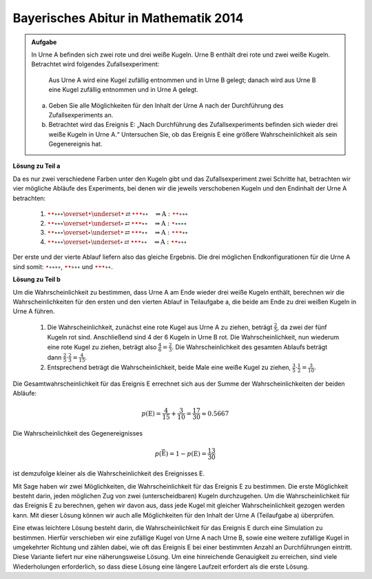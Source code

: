 Bayerisches Abitur in Mathematik 2014
-------------------------------------

.. admonition:: Aufgabe

  In Urne A befinden sich zwei rote und drei weiße Kugeln. Urne B enthält drei
  rote und zwei weiße Kugeln. Betrachtet wird folgendes Zufallsexperiment:
     
     Aus Urne A wird eine Kugel zufällig entnommen und in Urne B gelegt;
     danach wird aus Urne B eine Kugel zufällig entnommen und in Urne A
     gelegt.

  a) Geben Sie alle Möglichkeiten für den Inhalt der Urne A nach der
     Durchführung des Zufallsexperiments an.

  b) Betrachtet wird das Ereignis E: „Nach Durchführung des Zufallsexperiments
     befinden sich wieder drei weiße Kugeln in Urne A.“ Untersuchen
     Sie, ob das Ereignis E eine größere Wahrscheinlichkeit als sein
     Gegenereignis hat.

**Lösung zu Teil a**     

Da es nur zwei verschiedene Farben unter den Kugeln gibt und das Zufallsexperiment
zwei Schritte hat, betrachten wir vier mögliche Abläufe des Experiments, bei denen
wir die jeweils verschobenen Kugeln und den Endinhalt der Urne A betrachten:

  1. :math:`\color{red}{\bullet} \color{red}{\bullet} \circ \circ \circ
     \overset{\color{red}{\bullet}}{\underset{\color{\red}{\bullet}}{\rightleftarrows}}
     \color{red}{\bullet} \color{red}{\bullet} \color{red}{\bullet} \circ \circ
     \quad\Rightarrow
     \mathrm{A}: \color{red}{\bullet} \color{red}{\bullet} \circ \circ \circ`

  2. :math:`\color{red}{\bullet} \color{red}{\bullet} \circ \circ \circ
     \overset{\color{red}{\bullet}}{\underset{\circ}{\rightleftarrows}}
     \color{red}{\bullet} \color{red}{\bullet} \color{red}{\bullet} \circ \circ
     \quad\Rightarrow
     \mathrm{A}: \color{red}{\bullet} \circ \circ \circ \circ`

  3. :math:`\color{red}{\bullet} \color{red}{\bullet} \circ \circ \circ
     \overset{\circ}{\underset{\color{red}{\bullet}}{\rightleftarrows}}
     \color{red}{\bullet} \color{red}{\bullet} \color{red}{\bullet} \circ \circ
     \quad\Rightarrow
     \mathrm{A}: \color{red}{\bullet} \color{red}{\bullet} \color{red}{\bullet} \circ \circ`

  4. :math:`\color{red}{\bullet} \color{red}{\bullet} \circ \circ \circ
     \overset{\circ}{\underset{\circ}{\rightleftarrows}}
     \color{red}{\bullet} \color{red}{\bullet} \color{red}{\bullet} \circ \circ
     \quad\Rightarrow
     \mathrm{A}: \color{red}{\bullet} \color{red}{\bullet} \circ \circ \circ`

Der erste und der vierte Ablauf liefern also das gleiche Ergebnis. Die drei möglichen Endkonfigurationen
für die Urne A sind somit: :math:`\color{red}{\bullet} \circ \circ \circ \circ`,
:math:`\color{red}{\bullet} \color{red}{\bullet} \circ \circ \circ` und
:math:`\color{red}{\bullet} \color{red}{\bullet} \color{red}{\bullet} \circ \circ`.

**Lösung zu Teil b**

Um die Wahrscheinlichkeit zu bestimmen, dass Urne A am Ende wieder drei weiße Kugeln enthält,
berechnen wir die Wahrscheinlichkeiten für den ersten und den vierten
Ablauf in Teilaufgabe a, die beide am Ende zu drei weißen Kugeln in Urne
A führen.

  1. Die Wahrscheinlichkeit, zunächst eine rote Kugel aus Urne A zu
     ziehen, beträgt :math:`\frac{2}{5}`, da zwei der fünf Kugeln rot sind.
     Anschließend sind 4 der 6 Kugeln in Urne B rot.
     Die Wahrscheinlichkeit, nun wiederum eine rote Kugel
     zu ziehen, beträgt also :math:`\frac{4}{6}=\frac{2}{3}`. Die Wahrscheinlichkeit
     des gesamten Ablaufs beträgt dann :math:`\frac{2}{5}\cdot\frac{2}{3}=\frac{4}{15}`.

  2. Entsprechend beträgt die Wahrscheinlichkeit, beide Male eine weiße
     Kugel zu ziehen, :math:`\frac{3}{5}\cdot\frac{1}{2}=\frac{3}{10}`.

Die Gesamtwahrscheinlichkeit für das Ereignis E errechnet sich aus der Summe der Wahrscheinlichkeiten
der beiden Abläufe:

.. math::

  p(\mathrm{E}) = \frac{4}{15}+\frac{3}{10}=\frac{17}{30}\approx0.5667

Die Wahrscheinlichkeit des Gegenereignisses 

.. math::

  p(\bar{\mathrm{E}})=1-p(\mathrm{E})=\frac{13}{30}

ist demzufolge kleiner als die
Wahrscheinlichkeit des Ereignisses E.

Mit Sage haben wir zwei Möglichkeiten, die Wahrscheinlichkeit für das Ereignis E zu bestimmen. Die erste
Möglichkeit besteht darin, jeden möglichen Zug von zwei (unterscheidbaren) Kugeln durchzugehen. Um die
Wahrscheinlichkeit für das Ereignis E zu berechnen, gehen wir davon aus, dass jede Kugel mit gleicher
Wahrscheinlichkeit gezogen werden kann. Mit dieser Lösung können wir auch alle Möglichkeiten
für den Inhalt der Urne A (Teilaufgabe a) überprüfen.	

.. sagecellserver::

    sage: haeufigkeit_e = 0
    sage: gesamtzahl = 0
    sage: A0 = ['w', 'w', 'w', 'r', 'r']
    sage: B0 = ['w', 'w', 'r', 'r', 'r']
    sage: for a_kugel in A0:
    ...       A1 = A0[::]
    ...       B1 = B0[::]
    ...       A1.remove(a_kugel)
    ...       B1.append(a_kugel)
    ...       for b_kugel in B1:
    ...           print 'A->B:', a_kugel,
    ...           A2 = A1[::]
    ...           A2.append(b_kugel)
    ...           print '  B->A:', b_kugel,
    ...           gesamtzahl = gesamtzahl+1
    ...           if A2.count('w') == 3:
    ...               haeufigkeit_e = haeufigkeit_e+1
    ...               print "   A: ", A2, "<==="
    ...           else:
    ...               print "   A: ", A2
    sage: print "p(E) = %s/%s" % (haeufigkeit_e, gesamtzahl)

Eine etwas leichtere Lösung besteht darin, die Wahrscheinlichkeit für
das Ereignis E durch eine Simulation zu bestimmen. Hierfür verschieben
wir eine zufällige Kugel von Urne A nach Urne B, sowie eine weitere
zufällige Kugel in umgekehrter Richtung und zählen dabei, wie oft das
Ereignis E bei einer bestimmten Anzahl an Durchführungen eintritt.
Diese Variante liefert nur eine näherungsweise Lösung. Um eine
hinreichende Genauigkeit zu erreichen, sind viele Wiederholungen
erforderlich, so dass diese Lösung eine längere Laufzeit erfordert
als die erste Lösung.

.. sagecellserver::

    sage: import random
    sage: def verschiebe_kugel(urne1, urne2):
    ...       kugel = random.choice(urne1)
    ...       urne1.remove(kugel)
    ...       urne2.append(kugel)
    ...       return urne1, urne2
    sage: haeufigkeit_e = 0
    sage: iterationen = 100000
    sage: for _ in range(iterationen):
    ...       A = ['w', 'w', 'w', 'r', 'r']
    ...       B = ['w', 'w', 'r', 'r', 'r']
    ...       verschiebe_kugel(A, B)
    ...       verschiebe_kugel(B, A)
    ...       if A.count('w') == 3 :
    ...           haeufigkeit_e = haeufigkeit_e+1
    sage: print "Näherung für die Wahrscheinlichkeit p(E) = ", float(haeufigkeit_e/iterationen)









